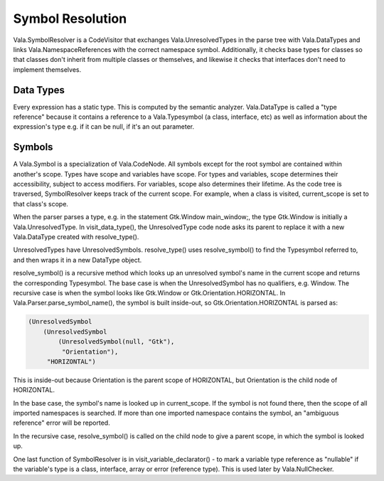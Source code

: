 Symbol Resolution
=================

Vala.SymbolResolver is a CodeVisitor that exchanges Vala.UnresolvedTypes in the parse tree with Vala.DataTypes and links Vala.NamespaceReferences with the correct namespace symbol. Additionally, it checks base types for classes so that classes don't inherit from multiple classes or themselves, and likewise it checks that interfaces don't need to implement themselves.

Data Types
----------

Every expression has a static type. This is computed by the semantic analyzer. Vala.DataType is called a "type reference" because it contains a reference to a Vala.Typesymbol (a class, interface, etc) as well as information about the expression's type e.g. if it can be null, if it's an out parameter.

.. todo

   Fixme: expand this section


Symbols
-------

A Vala.Symbol is a specialization of Vala.CodeNode. All symbols except for the root symbol are contained within another's scope. Types have scope and variables have scope. For types and variables, scope determines their accessibility, subject to access modifiers. For variables, scope also determines their lifetime. As the code tree is traversed, SymbolResolver keeps track of the current scope. For example, when a class is visited, current_scope is set to that class's scope.

When the parser parses a type, e.g. in the statement Gtk.Window main_window;, the type Gtk.Window is initially a Vala.UnresolvedType. In visit_data_type(), the UnresolvedType code node asks its parent to replace it with a new Vala.DataType created with resolve_type().

UnresolvedTypes have UnresolvedSymbols. resolve_type() uses resolve_symbol() to find the Typesymbol referred to, and then wraps it in a new DataType object.

resolve_symbol() is a recursive method which looks up an unresolved symbol's name in the current scope and returns the corresponding Typesymbol. The base case is when the UnresolvedSymbol has no qualifiers, e.g. Window. The recursive case is when the symbol looks like Gtk.Window or Gtk.Orientation.HORIZONTAL. In Vala.Parser.parse_symbol_name(), the symbol is built inside-out, so Gtk.Orientation.HORIZONTAL is parsed as:

.. code-block::

   (UnresolvedSymbol
       (UnresolvedSymbol
           (UnresolvedSymbol(null, "Gtk"),
            "Orientation"),
        "HORIZONTAL")


This is inside-out because Orientation is the parent scope of HORIZONTAL, but Orientation is the child node of HORIZONTAL.

In the base case, the symbol's name is looked up in current_scope. If the symbol is not found there, then the scope of all imported namespaces is searched. If more than one imported namespace contains the symbol, an "ambiguous reference" error will be reported.

In the recursive case, resolve_symbol() is called on the child node to give a parent scope, in which the symbol is looked up.

One last function of SymbolResolver is in visit_variable_declarator() - to mark a variable type reference as "nullable" if the variable's type is a class, interface, array or error (reference type). This is used later by Vala.NullChecker.
